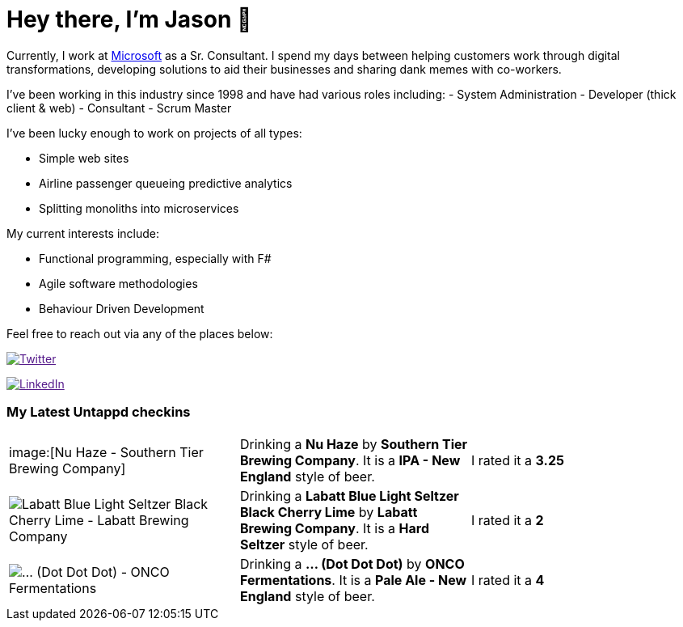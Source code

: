 ﻿# Hey there, I'm Jason 👋

Currently, I work at https://microsoft.com[Microsoft] as a Sr. Consultant. I spend my days between helping customers work through digital transformations, developing solutions to aid their businesses and sharing dank memes with co-workers. 

I've been working in this industry since 1998 and have had various roles including: 
- System Administration
- Developer (thick client & web)
- Consultant
- Scrum Master

I've been lucky enough to work on projects of all types:

- Simple web sites
- Airline passenger queueing predictive analytics
- Splitting monoliths into microservices

My current interests include:

- Functional programming, especially with F#
- Agile software methodologies
- Behaviour Driven Development

Feel free to reach out via any of the places below:

image:https://img.shields.io/twitter/follow/jtucker?style=flat-square&color=blue["Twitter",link="https://twitter.com/jtucker]

image:https://img.shields.io/badge/LinkedIn-Let's%20Connect-blue["LinkedIn",link="https://linkedin.com/in/jatucke]

### My Latest Untappd checkins

|====
// untappd beer
| image:[Nu Haze - Southern Tier Brewing Company] | Drinking a *Nu Haze* by *Southern Tier Brewing Company*. It is a *IPA - New England* style of beer. | I rated it a *3.25*
| image:https://untappd.akamaized.net/photos/2021_07_05/ad40c8ccb747283e01c991f36d92dd6f_200x200.jpg[Labatt Blue Light Seltzer Black Cherry Lime - Labatt Brewing Company] | Drinking a *Labatt Blue Light Seltzer Black Cherry Lime* by *Labatt Brewing Company*. It is a *Hard Seltzer* style of beer. | I rated it a *2*
| image:https://untappd.akamaized.net/photos/2021_07_05/23524bf617cdba65c66b6ea9ea037831_200x200.jpg[... (Dot Dot Dot) - ONCO Fermentations] | Drinking a *... (Dot Dot Dot)* by *ONCO Fermentations*. It is a *Pale Ale - New England* style of beer. | I rated it a *4*
// untappd end